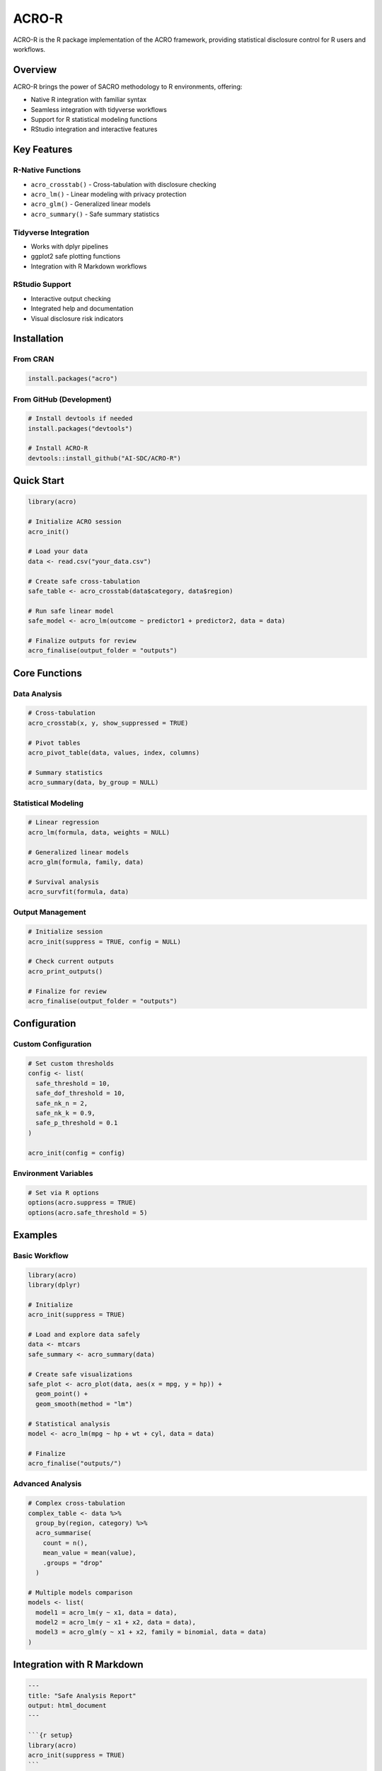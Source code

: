 =======
ACRO-R
=======

ACRO-R is the R package implementation of the ACRO framework, providing statistical disclosure control for R users and workflows.

Overview
========

ACRO-R brings the power of SACRO methodology to R environments, offering:

* Native R integration with familiar syntax
* Seamless integration with tidyverse workflows
* Support for R statistical modeling functions
* RStudio integration and interactive features

Key Features
============

R-Native Functions
------------------

* ``acro_crosstab()`` - Cross-tabulation with disclosure checking
* ``acro_lm()`` - Linear modeling with privacy protection
* ``acro_glm()`` - Generalized linear models
* ``acro_summary()`` - Safe summary statistics

Tidyverse Integration
---------------------

* Works with dplyr pipelines
* ggplot2 safe plotting functions
* Integration with R Markdown workflows

RStudio Support
---------------

* Interactive output checking
* Integrated help and documentation
* Visual disclosure risk indicators

Installation
============

From CRAN
----------

.. code-block:: r

   install.packages("acro")

From GitHub (Development)
-------------------------

.. code-block:: r

   # Install devtools if needed
   install.packages("devtools")
   
   # Install ACRO-R
   devtools::install_github("AI-SDC/ACRO-R")

Quick Start
===========

.. code-block:: r

   library(acro)
   
   # Initialize ACRO session
   acro_init()
   
   # Load your data
   data <- read.csv("your_data.csv")
   
   # Create safe cross-tabulation
   safe_table <- acro_crosstab(data$category, data$region)
   
   # Run safe linear model
   safe_model <- acro_lm(outcome ~ predictor1 + predictor2, data = data)
   
   # Finalize outputs for review
   acro_finalise(output_folder = "outputs")

Core Functions
==============

Data Analysis
-------------

.. code-block:: r

   # Cross-tabulation
   acro_crosstab(x, y, show_suppressed = TRUE)
   
   # Pivot tables
   acro_pivot_table(data, values, index, columns)
   
   # Summary statistics
   acro_summary(data, by_group = NULL)

Statistical Modeling
--------------------

.. code-block:: r

   # Linear regression
   acro_lm(formula, data, weights = NULL)
   
   # Generalized linear models
   acro_glm(formula, family, data)
   
   # Survival analysis
   acro_survfit(formula, data)

Output Management
-----------------

.. code-block:: r

   # Initialize session
   acro_init(suppress = TRUE, config = NULL)
   
   # Check current outputs
   acro_print_outputs()
   
   # Finalize for review
   acro_finalise(output_folder = "outputs")

Configuration
=============

Custom Configuration
--------------------

.. code-block:: r

   # Set custom thresholds
   config <- list(
     safe_threshold = 10,
     safe_dof_threshold = 10,
     safe_nk_n = 2,
     safe_nk_k = 0.9,
     safe_p_threshold = 0.1
   )
   
   acro_init(config = config)

Environment Variables
---------------------

.. code-block:: r

   # Set via R options
   options(acro.suppress = TRUE)
   options(acro.safe_threshold = 5)

Examples
========

Basic Workflow
--------------

.. code-block:: r

   library(acro)
   library(dplyr)
   
   # Initialize
   acro_init(suppress = TRUE)
   
   # Load and explore data safely
   data <- mtcars
   safe_summary <- acro_summary(data)
   
   # Create safe visualizations
   safe_plot <- acro_plot(data, aes(x = mpg, y = hp)) +
     geom_point() +
     geom_smooth(method = "lm")
   
   # Statistical analysis
   model <- acro_lm(mpg ~ hp + wt + cyl, data = data)
   
   # Finalize
   acro_finalise("outputs/")

Advanced Analysis
-----------------

.. code-block:: r

   # Complex cross-tabulation
   complex_table <- data %>%
     group_by(region, category) %>%
     acro_summarise(
       count = n(),
       mean_value = mean(value),
       .groups = "drop"
     )
   
   # Multiple models comparison
   models <- list(
     model1 = acro_lm(y ~ x1, data = data),
     model2 = acro_lm(y ~ x1 + x2, data = data),
     model3 = acro_glm(y ~ x1 + x2, family = binomial, data = data)
   )

Integration with R Markdown
===========================

.. code-block:: r

   ---
   title: "Safe Analysis Report"
   output: html_document
   ---
   
   ```{r setup}
   library(acro)
   acro_init(suppress = TRUE)
   ```
   
   ```{r analysis}
   # Your analysis code here
   safe_results <- acro_crosstab(data$var1, data$var2)
   ```
   
   ```{r finalize}
   acro_finalise("outputs/")
   ```

API Reference
=============

Core Functions
--------------

* ``acro_init()`` - Initialize ACRO session
* ``acro_crosstab()`` - Safe cross-tabulation
* ``acro_lm()`` - Safe linear modeling
* ``acro_glm()`` - Safe generalized linear modeling
* ``acro_summary()`` - Safe summary statistics
* ``acro_finalise()`` - Prepare outputs for review

Utility Functions
-----------------

* ``acro_print_outputs()`` - Display current outputs
* ``acro_remove_output()`` - Remove specific output
* ``acro_config()`` - Get/set configuration options

Troubleshooting
===============

Common Issues
-------------

**Issue**: Package not loading
**Solution**: Check R version compatibility (R >= 4.0 required)

**Issue**: Python backend not found
**Solution**: Ensure Python ACRO package is installed

.. code-block:: r

   # Check Python setup
   reticulate::py_config()
   
   # Install Python ACRO if needed
   reticulate::py_install("acro")

See Also
========

* :doc:`index` - Main ACRO documentation
* :doc:`sacro_ml` - Machine learning tools
* :doc:`sacro_viewer` - Output checking interface
* `ACRO-R GitHub Repository <https://github.com/AI-SDC/ACRO-R>`_
